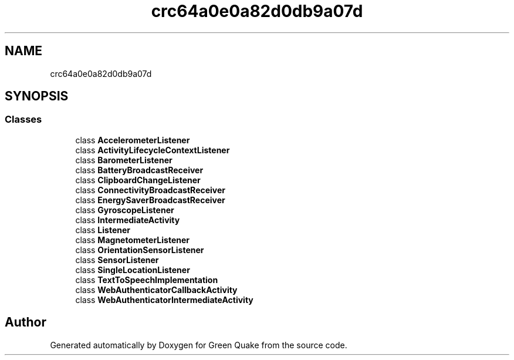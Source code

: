 .TH "crc64a0e0a82d0db9a07d" 3 "Thu Apr 29 2021" "Version 1.0" "Green Quake" \" -*- nroff -*-
.ad l
.nh
.SH NAME
crc64a0e0a82d0db9a07d
.SH SYNOPSIS
.br
.PP
.SS "Classes"

.in +1c
.ti -1c
.RI "class \fBAccelerometerListener\fP"
.br
.ti -1c
.RI "class \fBActivityLifecycleContextListener\fP"
.br
.ti -1c
.RI "class \fBBarometerListener\fP"
.br
.ti -1c
.RI "class \fBBatteryBroadcastReceiver\fP"
.br
.ti -1c
.RI "class \fBClipboardChangeListener\fP"
.br
.ti -1c
.RI "class \fBConnectivityBroadcastReceiver\fP"
.br
.ti -1c
.RI "class \fBEnergySaverBroadcastReceiver\fP"
.br
.ti -1c
.RI "class \fBGyroscopeListener\fP"
.br
.ti -1c
.RI "class \fBIntermediateActivity\fP"
.br
.ti -1c
.RI "class \fBListener\fP"
.br
.ti -1c
.RI "class \fBMagnetometerListener\fP"
.br
.ti -1c
.RI "class \fBOrientationSensorListener\fP"
.br
.ti -1c
.RI "class \fBSensorListener\fP"
.br
.ti -1c
.RI "class \fBSingleLocationListener\fP"
.br
.ti -1c
.RI "class \fBTextToSpeechImplementation\fP"
.br
.ti -1c
.RI "class \fBWebAuthenticatorCallbackActivity\fP"
.br
.ti -1c
.RI "class \fBWebAuthenticatorIntermediateActivity\fP"
.br
.in -1c
.SH "Author"
.PP 
Generated automatically by Doxygen for Green Quake from the source code\&.
